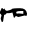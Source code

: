 SplineFontDB: 3.2
FontName: 00000_00000.ttf
FullName: Untitled42
FamilyName: Untitled42
Weight: Regular
Copyright: Copyright (c) 2022, 
UComments: "2022-6-25: Created with FontForge (http://fontforge.org)"
Version: 001.000
ItalicAngle: 0
UnderlinePosition: -100
UnderlineWidth: 50
Ascent: 800
Descent: 200
InvalidEm: 0
LayerCount: 2
Layer: 0 0 "Back" 1
Layer: 1 0 "Fore" 0
XUID: [1021 581 1203545934 15016252]
OS2Version: 0
OS2_WeightWidthSlopeOnly: 0
OS2_UseTypoMetrics: 1
CreationTime: 1656145960
ModificationTime: 1656145960
OS2TypoAscent: 0
OS2TypoAOffset: 1
OS2TypoDescent: 0
OS2TypoDOffset: 1
OS2TypoLinegap: 0
OS2WinAscent: 0
OS2WinAOffset: 1
OS2WinDescent: 0
OS2WinDOffset: 1
HheadAscent: 0
HheadAOffset: 1
HheadDescent: 0
HheadDOffset: 1
OS2Vendor: 'PfEd'
DEI: 91125
Encoding: ISO8859-1
UnicodeInterp: none
NameList: AGL For New Fonts
DisplaySize: -48
AntiAlias: 1
FitToEm: 0
BeginChars: 256 1

StartChar: p
Encoding: 112 112 0
Width: 924
VWidth: 2048
Flags: HW
LayerCount: 2
Fore
SplineSet
44 332 m 1
 60 332 74.3333333333 320.333333333 87 297 c 1
 110 321 l 1
 124 281 146.666666667 261 178 261 c 2
 237 262 l 1
 292 283 l 1
 292 293 l 1
 313.333333333 305.666666667 383.666666667 312 503 312 c 0
 603 312 660.666666667 272 676 192 c 1
 671.333333333 155.333333333 665.333333333 137 658 137 c 2
 614 147 l 1
 466 112 l 1
 450.666666667 112 432 118.666666667 410 132 c 1
 391 132 l 1
 360 92 l 1
 354 92 l 2
 346.666666667 92 340.333333333 107 335 137 c 1
 311 218 l 1
 249 204 l 1
 184 201 l 1
 178 206 l 1
 172 206 l 1
 152 176 129.333333333 161 104 161 c 1
 81 32 l 1
 81 17 l 1
 63 -8 l 1
 44 -8 l 1
 19 62 l 1
 19 87 l 1
 38 147 l 1
 38 160.333333333 21.6666666667 180.333333333 -11 207 c 1
 -11 212 l 1
 44 332 l 1
391 227 m 1
 407.666666667 215 416 200 416 182 c 1
 472 187 l 1
 583 177 l 1
 583 242 l 1
 521 242 l 2
 465 242 421.666666667 237 391 227 c 1
EndSplineSet
EndChar
EndChars
EndSplineFont

